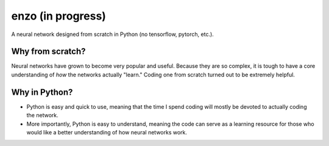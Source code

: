 enzo (in progress)
====
.. image:: https://travis-ci.com/thomasbreydo/enzo.svg?branch=master
    :target: https://travis-ci.com/thomasbreydo/enzo
.. image:: https://readthedocs.org/projects/enzo-docs/badge/?version=latest
    :target: https://enzo-docs.readthedocs.io/en/latest/?badge=latest
    :alt: Documentation Status

A neural network designed from scratch in Python (no tensorflow, pytorch, etc.).

Why from scratch?
-----------------

Neural networks have grown to become very popular and useful. Because they are so complex, it is tough to have a core understanding of *how* the networks actually "learn." Coding one from scratch turned out to be extremely helpful.

Why in Python?
--------------

- Python is easy and quick to use, meaning that the time I spend coding will mostly be devoted to actually coding the network.

- More importantly, Python is easy to understand, meaning the code can serve as a learning resource for those who would like a better understanding of how neural networks work.
